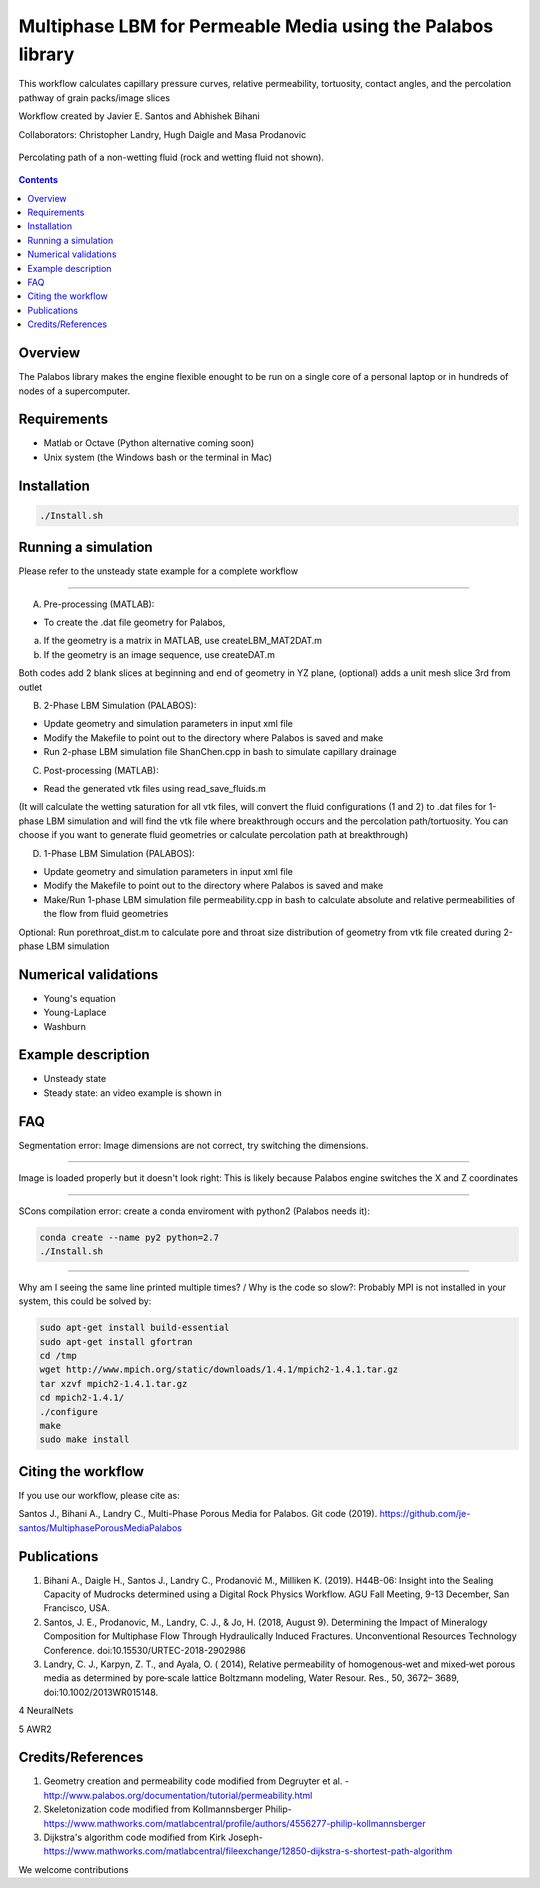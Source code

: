 ================================================================================
Multiphase LBM for Permeable Media using the Palabos library
================================================================================

This workflow calculates capillary pressure curves, relative permeability, tortuosity, contact angles, and the percolation pathway of grain packs/image slices

Workflow created by Javier E. Santos and Abhishek Bihani 

Collaborators: Christopher Landry, Hugh Daigle and Masa Prodanovic

.. figure:: /illustrations/percolation.png
    :align: center
    :alt: alternate text
    :figclass: align-center
    
    Percolating path of a non-wetting fluid (rock and wetting fluid not shown).

.. contents::


################################################################################
Overview
################################################################################

The Palabos library makes the engine flexible enought to be run on a single core of a personal laptop or in hundreds of nodes of a supercomputer.

################################################################################
Requirements
################################################################################

- Matlab or Octave (Python alternative coming soon)

- Unix system (the Windows bash or the terminal in Mac)

################################################################################
Installation
################################################################################

.. code-block:: bash

  ./Install.sh

################################################################################
Running a simulation
################################################################################

Please refer to the unsteady state example for a complete workflow


----------------------------------------------------------------------------



A) Pre-processing (MATLAB):

- To create the .dat file geometry for Palabos,
a) If the geometry is a matrix in MATLAB, use createLBM_MAT2DAT.m
b) If the geometry is an image sequence, use createDAT.m

Both codes add 2 blank slices at beginning and end of geometry in YZ plane, (optional) adds a unit mesh slice 3rd from outlet

B) 2-Phase LBM Simulation (PALABOS):

- Update geometry and simulation parameters in input xml file
- Modify the Makefile to point out to the directory where Palabos is saved and make
- Run 2-phase LBM simulation file ShanChen.cpp in bash to simulate capillary drainage

C) Post-processing (MATLAB):

- Read the generated vtk files using read_save_fluids.m
(It will calculate the wetting saturation for all vtk files, will convert the fluid configurations (1 and 2) to .dat files for 1-phase LBM simulation and will find the vtk file where breakthrough occurs and the percolation path/tortuosity. You can choose if you want to generate fluid geometries or calculate percolation path at breakthrough)

D) 1-Phase LBM Simulation (PALABOS):

- Update geometry and simulation parameters in input xml file
- Modify the Makefile to point out to the directory where Palabos is saved and make
- Make/Run 1-phase LBM simulation file permeability.cpp in bash to calculate absolute and relative permeabilities of the flow from fluid geometries

Optional: Run porethroat_dist.m to calculate pore and throat size distribution of geometry from vtk file created during 2-phase LBM simulation

################################################################################
Numerical validations
################################################################################

- Young's equation

- Young-Laplace

- Washburn

################################################################################
Example description
################################################################################

- Unsteady state
- Steady state: an video example is shown in 

.. youtube:: <https://www.youtube.com/watch?v=wc8ZxwejcHk>

################################################################################
FAQ
################################################################################

Segmentation error: Image dimensions are not correct, try switching the dimensions.

-------------------------------------------------------------------------------------

Image is loaded properly but it doesn't look right: This is likely because Palabos engine switches the X and Z coordinates

---------------------------------------------------------------------------------------------


SCons compilation error: create a conda enviroment with python2 (Palabos needs it):

.. code-block:: bash

  conda create --name py2 python=2.7
  ./Install.sh


-----------------------------------------------------------------------------------------------------------

Why am I seeing the same line printed multiple times? / Why is the code so slow?: Probably MPI is not installed in your system, this could be solved by:

.. code-block:: bash

  sudo apt-get install build-essential
  sudo apt-get install gfortran
  cd /tmp
  wget http://www.mpich.org/static/downloads/1.4.1/mpich2-1.4.1.tar.gz
  tar xzvf mpich2-1.4.1.tar.gz
  cd mpich2-1.4.1/
  ./configure
  make
  sudo make install

################################################################################
Citing the workflow
################################################################################

If you use our workflow, please cite as: 

Santos J., Bihani A., Landry C., Multi-Phase Porous Media for Palabos. Git code (2019). https://github.com/je-santos/MultiphasePorousMediaPalabos


################################################################################
Publications
################################################################################
1. Bihani A., Daigle H., Santos J., Landry C., Prodanović M., Milliken K. (2019). H44B-06: Insight into the Sealing Capacity of Mudrocks determined using a Digital Rock Physics Workflow. AGU Fall Meeting, 9-13 December, San Francisco, USA.

2. Santos, J. E., Prodanovic, M., Landry, C. J., & Jo, H. (2018, August 9). Determining the Impact of Mineralogy Composition for Multiphase Flow Through Hydraulically Induced Fractures. Unconventional Resources Technology Conference. doi:10.15530/URTEC-2018-2902986

3. Landry, C. J., Karpyn, Z. T., and Ayala, O. ( 2014), Relative permeability of homogenous‐wet and mixed‐wet porous media as determined by pore‐scale lattice Boltzmann modeling, Water Resour. Res., 50, 3672– 3689, doi:10.1002/2013WR015148.  

4 NeuralNets

5 AWR2

################################################################################
Credits/References
################################################################################

1. Geometry creation and permeability code modified from Degruyter et al. - http://www.palabos.org/documentation/tutorial/permeability.html
2. Skeletonization code modified from Kollmannsberger Philip- https://www.mathworks.com/matlabcentral/profile/authors/4556277-philip-kollmannsberger
3. Dijkstra's algorithm code modified from Kirk Joseph- https://www.mathworks.com/matlabcentral/fileexchange/12850-dijkstra-s-shortest-path-algorithm


We welcome contributions
